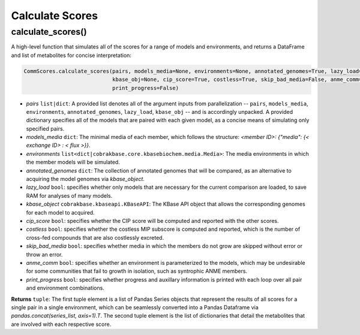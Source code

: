 Calculate Scores
----------------------------------------------------------------------------

----------------------
calculate_scores()
----------------------

A high-level function that simulates all of the scores for a range of models and environments, and returns a DataFrame and list of metabolites for concise interpretation:

.. code-block:: python

 CommScores.calculate_scores(pairs, models_media=None, environments=None, annotated_genomes=True, lazy_load=False,
                             kbase_obj=None, cip_score=True, costless=True, skip_bad_media=False, anme_comm=False,
                             print_progress=False)

- *pairs* ``list|dict``: A provided list denotes all of the argument inputs from parallelization -- ``pairs``, ``models_media``, ``environments``, ``annotated_genomes``, ``lazy_load``, ``kbase_obj`` -- and is accordingly unpacked. A provided dictionary specifies all of the models that are paired with each given model, as a concise means of simulating only specified pairs.
- *models_media* ``dict``: The minimal media of each member, which follows the structure: `<member ID>: {"media": {< exchange ID> : < flux >}}`.
- *environments* ``list<dict|cobrakbase.core.kbasebiochem.media.Media>``: The media environments in which the member models will be simulated.
- *annotated_genomes* ``dict``: The collection of annotated genomes that will be compared, as an alternative to acquiring the model genomes via *kbase_object*.
- *lazy_load* ``bool``: specifies whether only models that are necessary for the current comparison are loaded, to save RAM for analyses of many models.
- *kbase_object* ``cobrakbase.kbaseapi.KBaseAPI``: The KBase API object that allows the corresponding genomes for each model to acquired.
- *cip_score* ``bool``: specifies whether the CIP score will be computed and reported with the other scores.
- *costless* ``bool``: specifies whether the costless MIP subscore is computed and reported, which is the number of cross-fed compounds that are also costlessly excreted.
- *skip_bad_media* ``bool``: specifies whether media in which the members do not grow are skipped without error or throw an error.
- *anme_comm* ``bool``: specifies whether an environment is parameterized to the models, which may be undesirable for some communities that fail to growth in isolation, such as syntrophic ANME members.
- *print_progress* ``bool``: specifies whether progress and auxillary information is printed with each loop over all pair and environment combinations.

**Returns** ``tuple``: The first tuple element is a list of Pandas Series objects that represent the results of all scores for a single pair in a single environment, which can be seamlessly converted into a Pandas Dataframe via `pandas.concat(series_list, axis=1).T`. The second tuple element is the list of dictionaries that detail the metabolites that are involved with each respective score.